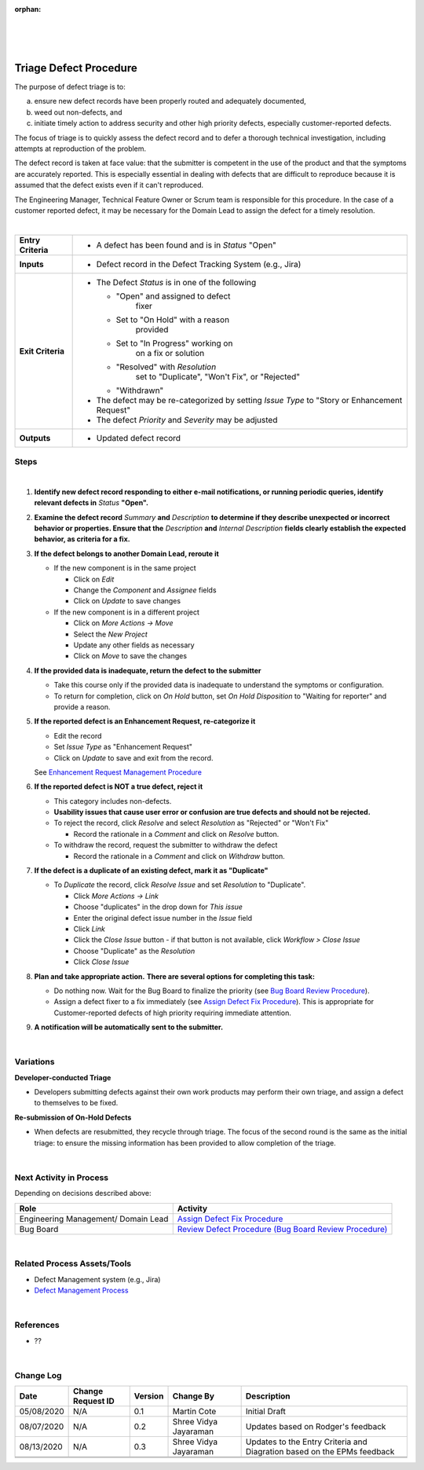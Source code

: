 :orphan:

|
|
|

===========================
Triage Defect Procedure
===========================

The purpose of defect triage is to:

a) ensure new defect records have been properly routed and adequately documented,
 
b) weed out non-defects, and 

c) initiate timely action to address security and other high priority defects, especially customer-reported defects.

The focus of triage is to quickly assess the defect record and to defer a thorough technical investigation, including attempts at reproduction of the problem.

The defect record is taken at face value: that the submitter is competent in the use of the product and that the symptoms are accurately reported. This is especially essential in dealing with defects that are difficult to reproduce because it is assumed that the defect exists even if it can't reproduced.

The Engineering Manager, Technical Feature Owner or Scrum team is responsible for this procedure. In the case of a customer reported defect, it may be necessary for the Domain Lead to assign the defect for a timely resolution.

|

+--------------------------------------+--------------------------------------+
| **Entry Criteria**                   | -  A defect has been found and is in |
|                                      |    *Status* "Open"                   |
+--------------------------------------+--------------------------------------+
| **Inputs**                           | -  Defect record in the Defect       |
|                                      |    Tracking System (e.g., Jira)      |
+--------------------------------------+--------------------------------------+
| **Exit Criteria**                    | -  The Defect *Status* is in one of  |
|                                      |    the following                     |
|                                      |                                      |
|                                      |    - "Open" and assigned to defect   |
|                                      |       fixer                          |
|                                      |    - Set to "On Hold" with a reason  |
|                                      |       provided                       |
|                                      |    - Set to "In Progress" working on |
|                                      |       on a fix or solution           |
|                                      |    - "Resolved" with *Resolution*    |
|                                      |       set to "Duplicate", "Won't     |
|                                      |       Fix", or "Rejected"            |
|                                      |    - "Withdrawn"                     | 
|                                      |                                      |
|                                      | -  The defect may be re-categorized  |
|                                      |    by setting *Issue Type* to "Story |
|                                      |    or Enhancement Request"           |
|                                      | -  The defect *Priority* and         |
|                                      |    *Severity* may be adjusted        |
+--------------------------------------+--------------------------------------+
| **Outputs**                          | -  Updated defect record             |
+--------------------------------------+--------------------------------------+


**Steps**
---------
 
|image0| 

|

#. **Identify new defect record responding to either e-mail notifications, or running periodic queries, identify relevant defects in** *Status* **"Open".**
#. **Examine the defect record** *Summary* **and** *Description* **to determine if they describe unexpected or incorrect behavior or properties.  Ensure that the** *Description* **and** *Internal Description* **fields clearly establish the expected behavior, as criteria for a fix.**
#. **If the defect belongs to another Domain Lead, reroute it**

   -  If the new component is in the same project

      -  Click on *Edit*
      -  Change the *Component* and *Assignee* fields
      -  Click on *Update* to save changes

   -  If the new component is in a different project

      -  Click on *More Actions -> Move*
      -  Select the *New Project*
      -  Update any other fields as necessary
      -  Click on *Move* to save the changes

#. **If the provided data is inadequate, return the defect to the submitter**

   -  Take this course only if the provided data is inadequate to understand the symptoms or configuration. 
   -  To return for completion, click on *On Hold* button, set *On Hold Disposition* to "Waiting for reporter" and provide a reason.

#. **If the reported defect is an Enhancement Request, re-categorize it**

   -  Edit the record
   -  Set *Issue Type* as "Enhancement Request"
   -  Click on *Update* to save and exit from the record.
   
   See `Enhancement Request Management Procedure  <../Requirements/EnhancementRequestManagementProcedure.html>`__

#. **If the reported defect is NOT a true defect, reject it**

   -  This category includes non-defects.
   -  **Usability issues that cause user error or confusion are true defects and should not be rejected.**
   -  To reject the record, click *Resolve* and select *Resolution* as "Rejected" or "Won't Fix"
   
      -  Record the rationale in a *Comment* and click on *Resolve* button.
   -  To withdraw the record, request the submitter to withdraw the defect
   
      -  Record the rationale in a *Comment* and click on *Withdraw* button.

#. **If the defect is a duplicate of an existing defect, mark it as "Duplicate"**

   -  To *Duplicate* the record, click *Resolve Issue* and set *Resolution* to "Duplicate".

      -  Click *More Actions -> Link*
      -  Choose "duplicates" in the drop down for *This issue*
      -  Enter the original defect issue number in the *Issue* field
      -  Click *Link*
      -  Click the *Close Issue* button - if that button is not available, click *Workflow > Close Issue*
      -  Choose "Duplicate" as the *Resolution*
      -  Click *Close Issue*

#. **Plan and take appropriate action.** **There are several options for completing this task:**

   -  Do nothing now. Wait for the Bug Board to finalize the priority (see `Bug Board Review Procedure <./BugBoardReviewProcedure.html>`__). 
   -  Assign a defect fixer to a fix immediately (see `Assign Defect Fix Procedure <./AssignDefectFixProcedure.html>`__). This is appropriate for Customer-reported defects of high priority requiring immediate attention.

#. **A notification will be automatically sent to the submitter.**

|

**Variations**
--------------

**Developer-conducted Triage**

-  Developers submitting defects against their own work products may perform their own triage, and assign a defect to themselves to be fixed.

**Re-submission of On-Hold Defects**

-  When defects are resubmitted, they recycle through triage. The focus of the second round is the same as the initial triage: to ensure the missing information has been provided to allow completion of the triage.

|

**Next Activity in Process**
----------------------------

Depending on decisions described above:

+----------------------------+---------------------------------------------------------------------------------------------+
| **Role**                   | **Activity**                                                                                |
+----------------------------+---------------------------------------------------------------------------------------------+
| Engineering Management/    | `Assign Defect Fix Procedure <./AssignDefectFixProcedure.html>`__                           |
| Domain Lead                |                                                                                             |
+----------------------------+---------------------------------------------------------------------------------------------+
| Bug Board                  | `Review Defect Procedure (Bug Board Review Procedure) <./BugBoardReviewProcedure.html>`__   |
+----------------------------+---------------------------------------------------------------------------------------------+

|

**Related Process Assets/Tools**
--------------------------------
- Defect Management system (e.g., Jira)
- `Defect Management Process <./DefectManagementProcess.html>`__
    
|

**References**
---------------
- ??

|

**Change Log**
--------------

+--------------+-------------------------+---------------+-------------------------+-----------------------------------------------------------------------------------------------------+
| **Date**     | **Change Request ID**   | **Version**   | **Change By**           | **Description**                                                                                     |
+--------------+-------------------------+---------------+-------------------------+-----------------------------------------------------------------------------------------------------+
| 05/08/2020   | N/A                     | 0.1           | Martin Cote             | Initial Draft                                                                                       |
+--------------+-------------------------+---------------+-------------------------+-----------------------------------------------------------------------------------------------------+
| 08/07/2020   | N/A                     | 0.2           | Shree Vidya Jayaraman   | Updates based on Rodger's feedback                                                                  |
+--------------+-------------------------+---------------+-------------------------+-----------------------------------------------------------------------------------------------------+
| 08/13/2020   | N/A                     | 0.3           | Shree Vidya Jayaraman   | Updates to the Entry Criteria and Diagration based on the EPMs feedback                             |
+--------------+-------------------------+---------------+-------------------------+-----------------------------------------------------------------------------------------------------+
|              |                         |               |                         |                                                                                                     |
+--------------+-------------------------+---------------+-------------------------+-----------------------------------------------------------------------------------------------------+
|              |                         |               |                         |                                                                                                     |
+--------------+-------------------------+---------------+-------------------------+-----------------------------------------------------------------------------------------------------+


.. |image0| image:: /_static/Operations/DefectManagement/DefectTriage.jpg 
